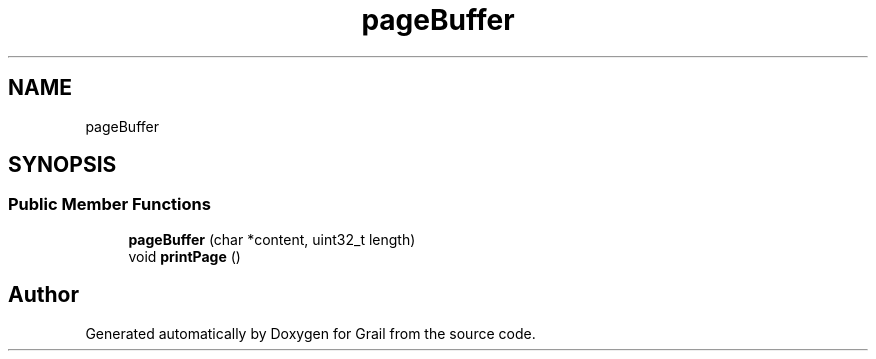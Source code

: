 .TH "pageBuffer" 3 "Thu Jul 1 2021" "Version 1.0" "Grail" \" -*- nroff -*-
.ad l
.nh
.SH NAME
pageBuffer
.SH SYNOPSIS
.br
.PP
.SS "Public Member Functions"

.in +1c
.ti -1c
.RI "\fBpageBuffer\fP (char *content, uint32_t length)"
.br
.ti -1c
.RI "void \fBprintPage\fP ()"
.br
.in -1c

.SH "Author"
.PP 
Generated automatically by Doxygen for Grail from the source code\&.
